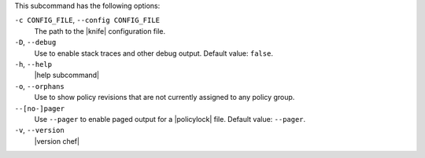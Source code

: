 .. The contents of this file are included in multiple topics.
.. This file describes a command or a sub-command for chef (the executable).
.. This file should not be changed in a way that hinders its ability to appear in multiple documentation sets.


This subcommand has the following options:

``-c CONFIG_FILE``, ``--config CONFIG_FILE``
   The path to the |knife| configuration file.

``-D``, ``--debug``
   Use to enable stack traces and other debug output. Default value: ``false``.

``-h``, ``--help``
   |help subcommand|

``-o``, ``--orphans``
   Use to show policy revisions that are not currently assigned to any policy group.

``--[no-]pager``
   Use ``--pager`` to enable paged output for a |policylock| file. Default value: ``--pager``.

``-v``, ``--version``
   |version chef|
